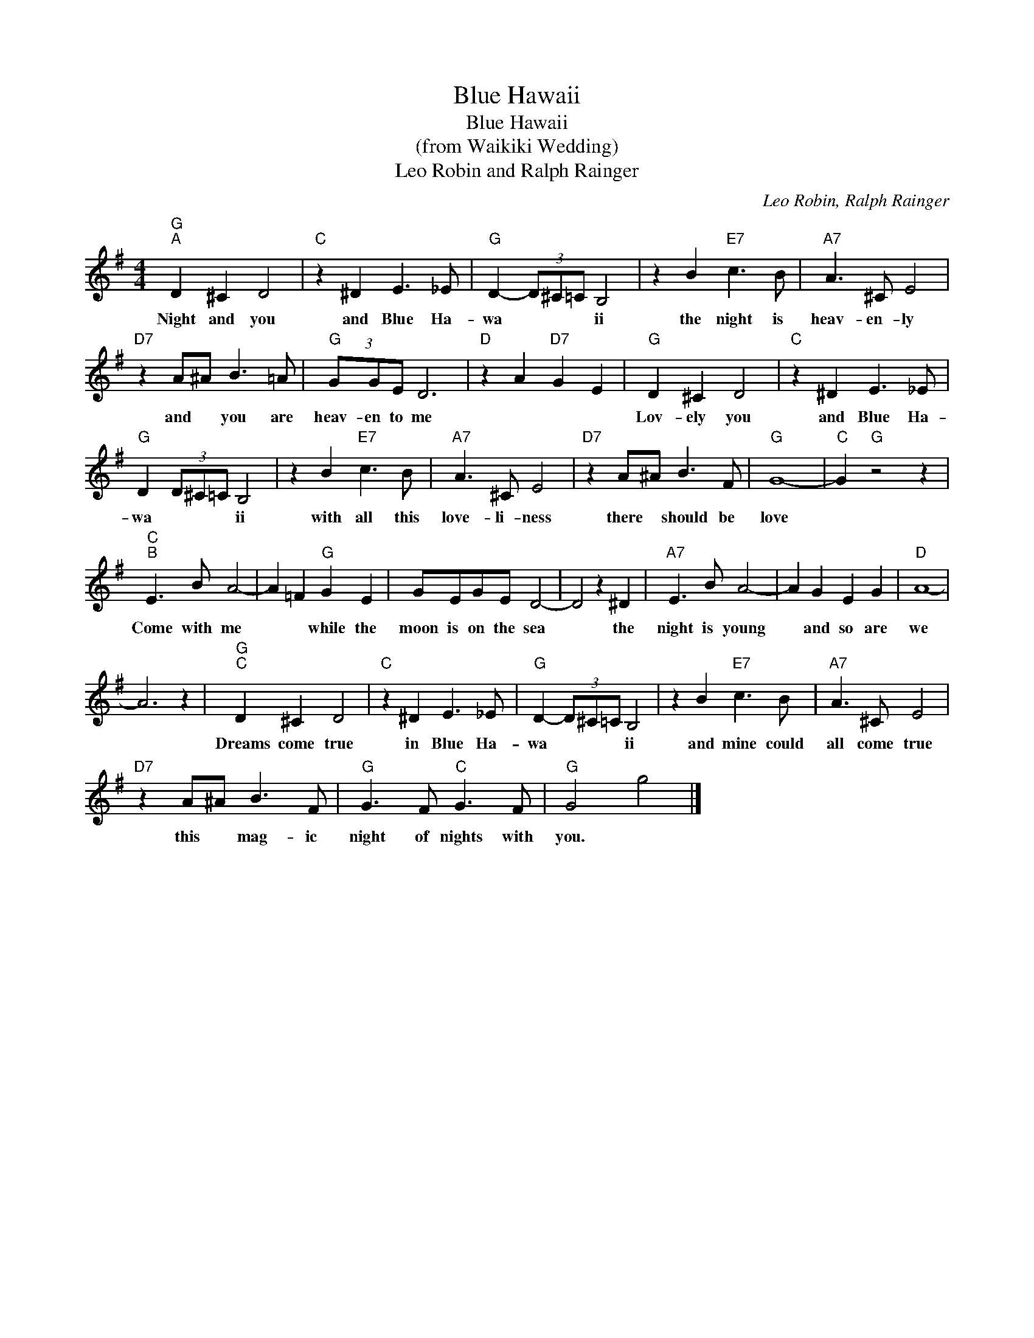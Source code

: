 X:1
T:Blue Hawaii
T:Blue Hawaii
T:(from Waikiki Wedding)
T:Leo Robin and Ralph Rainger
C:Leo Robin, Ralph Rainger
Z:All Rights Reserved
L:1/8
M:4/4
K:G
V:1 treble 
%%MIDI program 4
%%MIDI control 7 100
%%MIDI control 10 64
V:1
"G""^A" D2 ^C2 D4 |"C" z2 ^D2 E3 _E |"G" D2- (3D^C=C B,4 | z2 B2"E7" c3 B |"A7" A3 ^C E4 | %5
w: Night and you|and Blue Ha-|wa * * * ii|the night is|heav- en- ly|
"D7" z2 A^A B3 =A |"G" (3GGE D6 |"D" z2 A2"D7" G2 E2 |"G" D2 ^C2 D4 |"C" z2 ^D2 E3 _E | %10
w: and * you are|heav- en to me||Lov- ely you|and Blue Ha-|
"G" D2 (3D^C=C B,4 | z2 B2"E7" c3 B |"A7" A3 ^C E4 |"D7" z2 A^A B3 F |"G" G8- |"C" G2"G" z4 z2 | %16
w: wa * * * ii|with all this|love- li- ness|there * should be|love||
"C""^B" E3 B A4- | A2 =F2"G" G2 E2 | GEGE D4- | D4 z2 ^D2 |"A7" E3 B A4- | A2 G2 E2 G2 |"D" A8- | %23
w: Come with me|* * while the|moon is on the sea|* the|night is young|* and so are|we|
 A6 z2 |"G""^C" D2 ^C2 D4 |"C" z2 ^D2 E3 _E |"G" D2- (3D^C=C B,4 | z2 B2"E7" c3 B |"A7" A3 ^C E4 | %29
w: |Dreams come true|in Blue Ha-|wa * * * ii|and mine could|all come true|
"D7" z2 A^A B3 F |"G" G3 F"C" G3 F |"G" G4 g4 |] %32
w: this * mag- ic|night of nights with|you. *|

